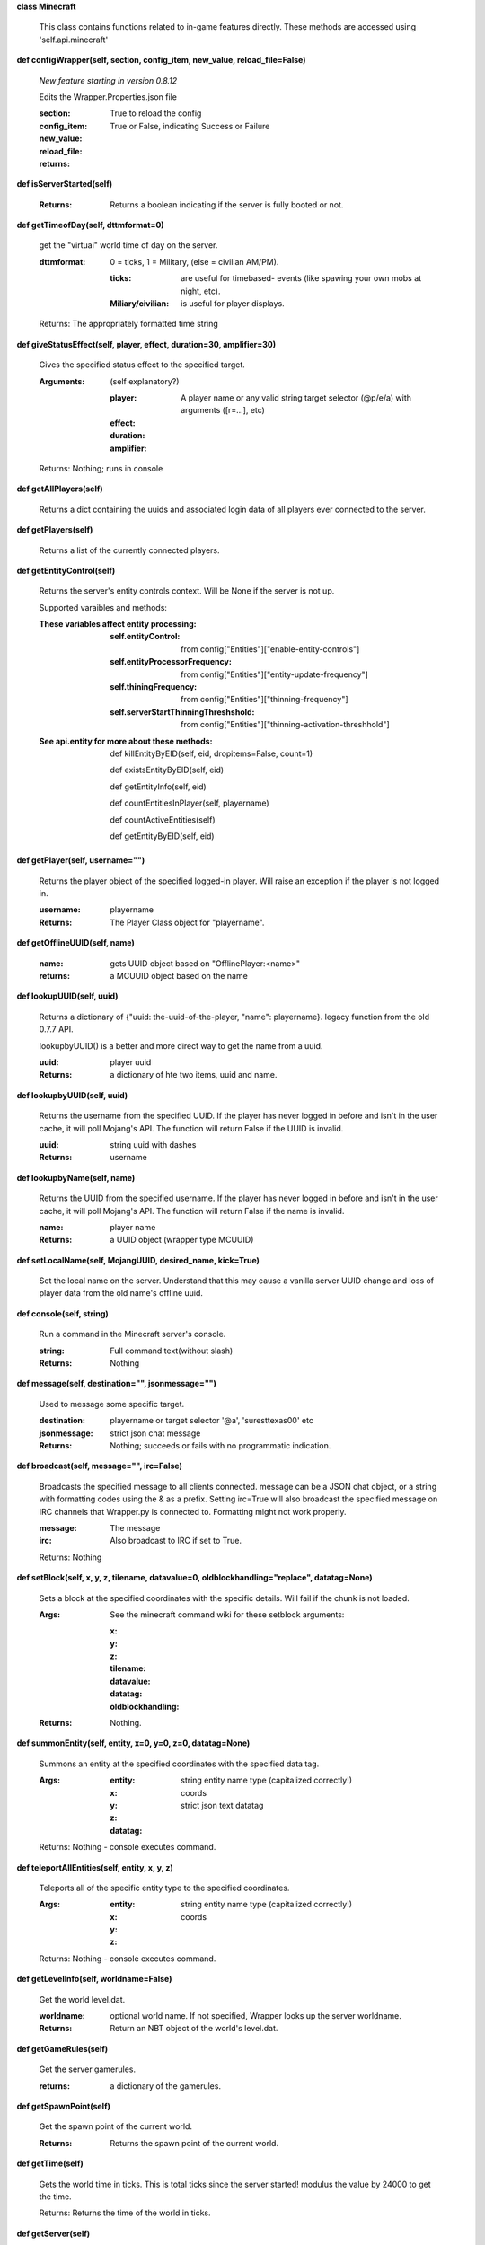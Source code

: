 
**class Minecraft**

    This class contains functions related to in-game features
    directly. These methods are accessed using 'self.api.minecraft'

    

**def configWrapper(self, section, config_item, new_value, reload_file=False)**

        *New feature starting in version 0.8.12*

        Edits the Wrapper.Properties.json file

        :section:

        :config_item:

        :new_value:

        :reload_file: True to reload the config

        :returns: True or False, indicating Success or Failure

        

**def isServerStarted(self)**


        :Returns: Returns a boolean indicating if the server is
         fully booted or not.

        

**def getTimeofDay(self, dttmformat=0)**

        get the "virtual" world time of day on the server.

        :dttmformat: 0 = ticks, 1 = Military, (else = civilian AM/PM).

            :ticks: are useful for timebased- events (like spawing
             your own mobs at night, etc).

            :Miliary/civilian: is useful for player displays.

        Returns: The appropriately formatted time string

        

**def giveStatusEffect(self, player, effect, duration=30, amplifier=30)**

        Gives the specified status effect to the specified target.

        :Arguments: (self explanatory?)

            :player: A player name or any valid string target
             selector (@p/e/a) with arguments ([r=...], etc)

            :effect:

            :duration:

            :amplifier:


        Returns: Nothing; runs in console

        

**def getAllPlayers(self)**

        Returns a dict containing the uuids and associated
        login data of all players ever connected to the server.

        

**def getPlayers(self)**

        Returns a list of the currently connected players.

        

**def getEntityControl(self)**

        Returns the server's entity controls context.  Will be None if
        the server is not up.

        Supported varaibles and methods:

        :These variables affect entity processing:

            :self.entityControl: from
             config["Entities"]["enable-entity-controls"]

            :self.entityProcessorFrequency: from
             config["Entities"]["entity-update-frequency"]

            :self.thiningFrequency: from
             config["Entities"]["thinning-frequency"]

            :self.serverStartThinningThreshshold: from
             config["Entities"]["thinning-activation-threshhold"]

        :See api.entity for more about these methods:

                def killEntityByEID(self, eid, dropitems=False, count=1)

                def existsEntityByEID(self, eid)

                def getEntityInfo(self, eid)

                def countEntitiesInPlayer(self, playername)

                def countActiveEntities(self)

                def getEntityByEID(self, eid)

        

**def getPlayer(self, username="")**

        Returns the player object of the specified logged-in player.
        Will raise an exception if the player is not logged in.

        :username: playername

        :Returns: The Player Class object for "playername".

        

**def getOfflineUUID(self, name)**


        :name: gets UUID object based on "OfflinePlayer:<name>"

        :returns: a MCUUID object based on the name

        

**def lookupUUID(self, uuid)**

        Returns a dictionary of {"uuid: the-uuid-of-the-player,
        "name": playername}. legacy function from the old 0.7.7 API.

        lookupbyUUID() is a better and more direct way to get the
        name from a uuid.

        :uuid:  player uuid

        :Returns: a dictionary of hte two items, uuid and name.

        

**def lookupbyUUID(self, uuid)**

        Returns the username from the specified UUID.
        If the player has never logged in before and isn't in the user
        cache, it will poll Mojang's API.  The function will return
        False if the UUID is invalid.

        :uuid: string uuid with dashes

        :Returns: username

        

**def lookupbyName(self, name)**

        Returns the UUID from the specified username.
        If the player has never logged in before and isn't in the
        user cache, it will poll Mojang's API.  The function will
        return False if the name is invalid.

        :name:  player name

        :Returns: a UUID object (wrapper type MCUUID)

        

**def setLocalName(self, MojangUUID, desired_name, kick=True)**

        Set the local name on the server.  Understand that this
        may cause a vanilla server UUID change and loss of player
        data from the old name's offline uuid.

        

**def console(self, string)**

        Run a command in the Minecraft server's console.

        :string: Full command text(without slash)

        :Returns: Nothing

        

**def message(self, destination="", jsonmessage="")**

        Used to message some specific target.

        :destination: playername or target selector '@a', 'suresttexas00' etc

        :jsonmessage: strict json chat message


        :Returns: Nothing; succeeds or fails with no programmatic indication.

        

**def broadcast(self, message="", irc=False)**

        Broadcasts the specified message to all clients connected.
        message can be a JSON chat object, or a string with formatting
        codes using the & as a prefix. Setting irc=True will also
        broadcast the specified message on IRC channels that Wrapper.py
        is connected to. Formatting might not work properly.

        :message:  The message

        :irc: Also broadcast to IRC if set to True.

        Returns:  Nothing

        

**def setBlock(self, x, y, z, tilename, datavalue=0, oldblockhandling="replace", datatag=None)**

        Sets a block at the specified coordinates with the specific
        details. Will fail if the chunk is not loaded.

        :Args:  See the minecraft command wiki for these setblock arguments:

                :x:

                :y:

                :z:

                :tilename:

                :datavalue:

                :datatag:

                :oldblockhandling:

        :Returns: Nothing.

        

**def summonEntity(self, entity, x=0, y=0, z=0, datatag=None)**

        Summons an entity at the specified coordinates with the
        specified data tag.

        :Args:

                :entity: string entity name type (capitalized correctly!)
                :x: coords
                :y:
                :z:
                :datatag: strict json text datatag


        Returns: Nothing - console executes command.

        

**def teleportAllEntities(self, entity, x, y, z)**

        Teleports all of the specific entity type to the specified coordinates.

        :Args:
                :entity: string entity name type (capitalized correctly!)
                :x: coords
                :y:
                :z:

        Returns: Nothing - console executes command.

        

**def getLevelInfo(self, worldname=False)**

        Get the world level.dat.

        :worldname: optional world name.  If not specified, Wrapper
         looks up the server worldname.

        :Returns: Return an NBT object of the world's level.dat.

        

**def getGameRules(self)**

        Get the server gamerules.

        :returns: a dictionary of the gamerules.

        

**def getSpawnPoint(self)**

        Get the spawn point of the current world.

        :Returns: Returns the spawn point of the current world.

        

**def getTime(self)**

        Gets the world time in ticks.  This is total ticks since
        the server started! modulus the value by 24000 to get the time.

        Returns: Returns the time of the world in ticks.

        

**def getServer(self)**


        :Returns: Returns the server context.  Use at own risk - items
         in server are generally private or subject to change (you are
         messing with an undefined API!)

        

**def getServerPath(self)**

        Gets the server's path.

        

**def getWorld(self)**

        Get the world context

        :Returns: Returns the world context of 'api.world, class World'
         for the running server instance

        

**def getWorldName(self)**


        :Returns: the world's name.

        

**def getUuidCache(self)**

        Gets the wrapper uuid cache.  This is as far as the API goes.
        The format of the cache's contents are undefined by this API.

        

**def banUUID(self, playeruuid, reason="by wrapper api.", source="minecraft.api", expires=False)**

        Ban a player using the wrapper proxy system.

        :args:

                :playeruuid: Player's uuid... specify the mojangUuid
                 for online ban and offlineUuid for offline bans.

                :reason: Optional text reason.

                :source: Source (author/op) of ban.

                :expires: Optional expiration in time.time() format.
                 Expirations only work when wrapper handles the login
                 (proxy mode).. and only for online bans.

        :Returns: String describing the operation's outcome.

        

**def banName(self, playername, reason="by wrapper api.", source="minecraft.api", expires=False)**

        Ban a player using the wrapper proxy system.  Will attempt to
        poll or read cache for name. If no valid name is found, does a
        name-only ban with offline-hashed uuid

        :args:

                :playername: Player's name... specify the mojangUuid for online
                 ban and offlineUuid for offline bans.

                :reason: Optional text reason.

                :source: Source (author/op) of ban.

                :expires: Optional expiration in time.time() format.
                 Expirations only work when wrapper handles the login
                 (proxy mode).. and only for online bans.

        :Returns: String describing the operation's outcome.

        

**def banIp(self, ipaddress, reason="by wrapper api.", source="minecraft.api", expires=False)**

        Ban an ip address using the wrapper proxy system. Messages
        generated by process can be directed to a particular player's
        client or to the Console (default). Ban will fail if it is not
        a valid ip4 address.

        :args:

                :ipaddress: IP address to ban
                :reason: Optional text reason
                :source: Source (author/op) of ban.
                :expires: Optional expiration in time.time() format.

        :Returns: String describing the operation's outcome.

        

**def pardonName(self, playername)**

        Pardon a player.

        :playername:  Name to pardon.

        :Returns: String describing the operation's outcome.

        

**def pardonUUID(self, playeruuid)**

        Pardon a player by UUID.

        :playeruuid:  UUID to pardon

        :Returns: String describing the operation's outcome.

        

**def pardonIp(self, ipaddress)**

        Pardon an IP.

        :ipaddress: a valid IPV4 address to pardon.

        :Returns:  String describing the operation's outcome.

        

**def isUUIDBanned(self, uuid)**

        Check if a uuid is banned.  Using this method also refreshes
        any expired bans and unbans them.

        :uuid: Check if the UUID of the user is banned

        :Returns: True or False (banned or not banned)

        

**def isIpBanned(self, ipaddress)**

        Check if a ipaddress is banned.  Using this method also
        refreshes any expired bans and unbans them.

        :ipaddress: Check if an ipaddress is banned

        :Returns: True or False (banned or not banned)

        
